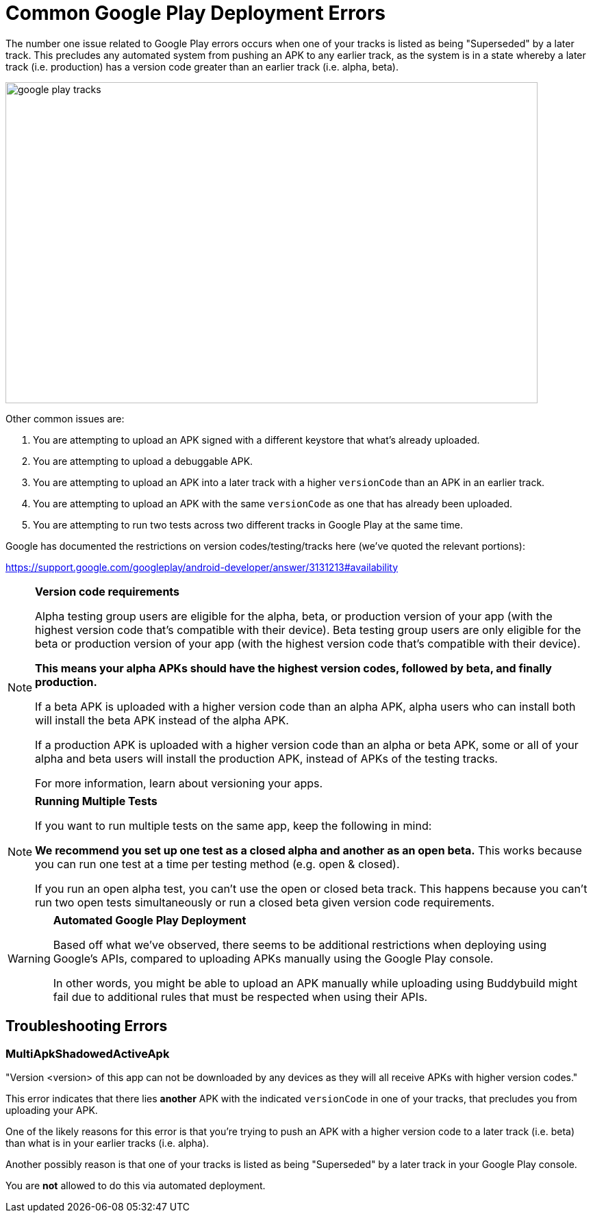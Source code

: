 = Common Google Play Deployment Errors

The number one issue related to Google Play errors occurs when one of
your tracks is listed as being "Superseded" by a later track. This
precludes any automated system from pushing an APK to any earlier track,
as the system is in a state whereby a later track (i.e. production) has
a version code greater than an earlier track (i.e. alpha, beta).

image:img/google_play-tracks.png[,777,469]

Other common issues are:

. You are attempting to upload an APK signed with a different keystore
  that what's already uploaded.

. You are attempting to upload a debuggable APK.

. You are attempting to upload an APK into a later track with a higher
  `versionCode` than an APK in an earlier track.

. You are attempting to upload an APK with the same `versionCode` as one
  that has already been uploaded.

. You are attempting to run two tests across two different tracks in
  Google Play at the same time.

Google has documented the restrictions on version codes/testing/tracks
here (we've quoted the relevant portions):

https://support.google.com/googleplay/android-developer/answer/3131213#availability

[NOTE]
======
**Version code requirements**

Alpha testing group users are eligible for the alpha, beta, or
production version of your app (with the highest version code that's
compatible with their device). Beta testing group users are only
eligible for the beta or production version of your app (with the
highest version code that's compatible with their device).

**This means your alpha APKs should have the highest version codes,
followed by beta, and finally production.**

If a beta APK is uploaded with a higher version code than an alpha APK,
alpha users who can install both will install the beta APK instead of
the alpha APK.

If a production APK is uploaded with a higher version code than an alpha
or beta APK, some or all of your alpha and beta users will install the
production APK, instead of APKs of the testing tracks.

For more information, learn about versioning your apps.
======

[NOTE]
======
**Running Multiple Tests**

If you want to run multiple tests on the same app, keep the following in
mind:

**We recommend you set up one test as a closed alpha and another as an
open beta.** This works because you can run one test at a time per
testing method (e.g. open & closed).

If you run an open alpha test, you can't use the open or closed beta
track. This happens because you can't run two open tests simultaneously
or run a closed beta given version code requirements.
======

[WARNING]
=========
**Automated Google Play Deployment**

Based off what we've observed, there seems to be additional restrictions
when deploying using Google's APIs, compared to uploading APKs manually
using the Google Play console.

In other words, you might be able to upload an APK manually while
uploading using Buddybuild might fail due to additional rules that must
be respected when using their APIs.
=========

== Troubleshooting Errors

=== MultiApkShadowedActiveApk

"Version <version> of this app can not be downloaded by any devices as
they will all receive APKs with higher version codes."

This error indicates that there lies ***another*** APK with the
indicated `versionCode` in one of your tracks, that precludes you from
uploading your APK.

One of the likely reasons for this error is that you're trying to push
an APK with a higher version code to a later track (i.e. beta) than what
is in your earlier tracks (i.e. alpha).

Another possibly reason is that one of your tracks is listed as being
"Superseded" by a later track in your Google Play console.

You are **not** allowed to do this via automated deployment.
